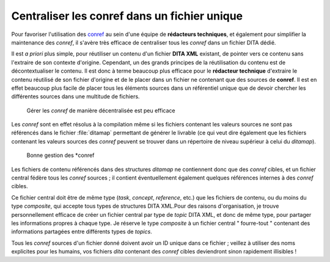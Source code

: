 Centraliser les conref dans un fichier unique
=============================================

Pour favoriser l'utilisation des `conref
<http://docs.oasis-open.org/dita/v1.1/OS/archspec/conref.html>`_ au sein d'une
équipe de **rédacteurs techniques**, et également pour simplifier la maintenance
des *conref*, il s'avère très efficace de centraliser tous les *conref* dans un
fichier DITA dédié.

Il est *a priori* plus simple, pour réutiliser un contenu d'un fichier **DITA
XML** existant, de pointer vers ce contenu sans l'extraire de son contexte
d'origine. Cependant, un des grands principes de la réutilisation du contenu est
de décontextualiser le contenu. Il est donc à terme beaucoup plus efficace pour
le **rédacteur technique** d'extraire le contenu réutilisé de son fichier
d'origine et de le placer dans un fichier ne contenant que des sources de
**conref**. Il est en effet beaucoup plus facile de placer tous les éléments
sources dans un référentiel unique que de devoir chercher les différentes
sources dans une multitude de fichiers.

.. figure:: media/conref-non-centralises.png

   Gérer les *conref* de manière décentralisée est peu efficace

Les *conref* sont en effet résolus à la compilation même si les fichiers
contenant les valeurs sources ne sont pas référencés dans le fichier
:file:`ditamap` permettant de générer le livrable (ce qui veut dire également
que les fichiers contenant les valeurs sources des *conref* peuvent se trouver
dans un répertoire de niveau supérieur à celui du *ditamap*).

.. figure:: media/conref.png

   Bonne gestion des *conref

Les fichiers de contenu référencés dans des structures *ditamap* ne contiennent
donc que des *conref* cibles, et un fichier central fédère tous les *conref*
sources ; il contient éventuellement également quelques références internes à
des *conref* cibles.

Ce fichier central doit être de même type (*task*, *concept*, *reference*, etc.)
que les fichiers de contenu, ou du moins du type *composite*, qui accepte tous
types de structures DITA XML.Pour des raisons d'organisation, je trouve
personnellement efficace de créer un fichier central par type de *topic* DITA
XML, et donc de même type, pour partager les informations propres à chaque
type. Je réserve le type *composite* à un fichier central " fourre-tout "
contenant des informations partagées entre différents types de *topics*.

Tous les *conref* sources d'un fichier donné doivent avoir un ID unique dans ce
fichier ; veillez à utiliser des noms explicites pour les humains, vos fichiers
*dita* contenant des *conref* cibles deviendront sinon rapidement illisibles !
